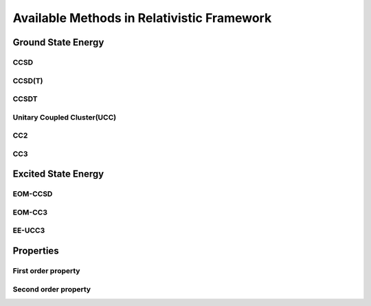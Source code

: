 Available Methods in Relativistic Framework
###########################################

*******************
Ground State Energy
*******************
====
CCSD
====
=======
CCSD(T)
=======
=====
CCSDT
=====
============================
Unitary Coupled Cluster(UCC)
============================
=======
CC2
=======
=======
CC3
=======
********************
Excited State Energy
********************
========
EOM-CCSD
========
=======
EOM-CC3
=======
=======
EE-UCC3
=======
**********
Properties
**********
=====================
First order property
=====================
=====================
Second order property
=====================
